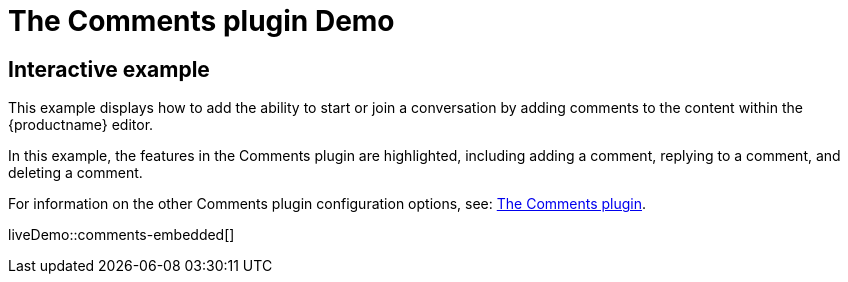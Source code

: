 = The Comments plugin Demo
:controls: toolbar button
:description: Tiny Comments provides the ability to add comments to the content and collaborate with other users for content editing.
:keywords: comments commenting tinycomments
:title_nav: Comments

== Interactive example

This example displays how to add the ability to start or join a conversation by adding comments to the content within the {productname} editor.

In this example, the features in the Comments plugin are highlighted, including adding a comment, replying to a comment, and deleting a comment.

For information on the other Comments plugin configuration options, see: xref:comments.adoc[The Comments plugin].

liveDemo::comments-embedded[]
